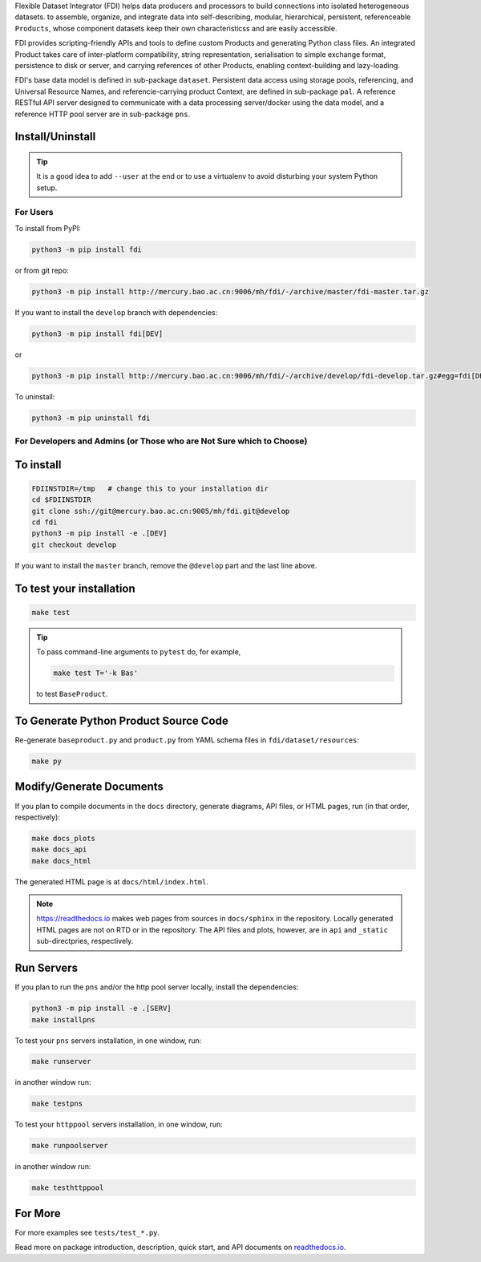 Flexible Dataset Integrator (FDI) helps data producers and processors to build connections into isolated heterogeneous datasets. to assemble, organize, and integrate data into self-describing, modular, hierarchical, persistent, referenceable ``Products``, whose component datasets keep their own characteristicss and are easily accessible.

FDI provides scripting-friendly  APIs  and 
tools to define custom Products and generating Python class files. An integrated Product takes care of inter-platform compatibility, string representation, serialisation to simple exchange format, persistence to disk or server, and carrying references of other Products, enabling context-building and lazy-loading.

FDI's base data model is defined in sub-package ``dataset``. Persistent data
access using storage pools, referencing, and Universal Resource Names, and referencie-carrying product Context, are defined in sub-package ``pal``. A reference RESTful API server designed to communicate with a data processing server/docker using the data model, and a reference HTTP pool server are in sub-package ``pns``.

Install/Uninstall
-----------------

.. tip::

   It is a good idea to add ``--user`` at the end or to use a virtualenv to avoid disturbing your system Python setup.

For Users
=========

To install from PyPI:

.. code-block:: shell

   python3 -m pip install fdi

or from git repo:

.. code-block:: shell

   python3 -m pip install http://mercury.bao.ac.cn:9006/mh/fdi/-/archive/master/fdi-master.tar.gz

If you want to install the ``develop`` branch with dependencies:

.. code-block:: shell

   python3 -m pip install fdi[DEV]
   
or

.. code-block:: shell

   python3 -m pip install http://mercury.bao.ac.cn:9006/mh/fdi/-/archive/develop/fdi-develop.tar.gz#egg=fdi[DEV]
   
To uninstall:

.. code-block:: shell

           python3 -m pip uninstall fdi


For Developers and Admins (or Those who are Not Sure which to Choose)
=====================================================================

To install
----------

.. code-block:: shell

           FDIINSTDIR=/tmp   # change this to your installation dir
           cd $FDIINSTDIR
           git clone ssh://git@mercury.bao.ac.cn:9005/mh/fdi.git@develop
           cd fdi
           python3 -m pip install -e .[DEV]
	   git checkout develop
	   
If you want to install the ``master`` branch, remove the ``@develop`` part and the last line above.
	   
To test your installation
-------------------------

.. code-block:: shell

           make test

.. tip::

   To pass command-line arguments to ``pytest`` do, for example,
   
   .. code-block:: shell
		   
		make test T='-k Bas'

   to test ``BaseProduct``.


To Generate Python Product Source Code
--------------------------------------

Re-generate ``baseproduct.py`` and ``product.py`` from YAML schema files in
``fdi/dataset/resources``:

.. code-block:: shell

           make py


Modify/Generate Documents
-------------------------

If you plan to compile documents in the ``docs`` directory, generate diagrams, API files, or HTML pages, run (in that order, respectively):

.. code-block:: shell

           make docs_plots
           make docs_api
           make docs_html

The generated HTML page is at ``docs/html/index.html``.

.. note:: https://readthedocs.io makes web pages from sources in ``docs/sphinx`` in the repository. Locally generated HTML pages are not on RTD or in the repository. The API files and plots, however, are in ``api`` and ``_static`` sub-directpries, respectively.
	   
Run Servers
-----------

If you plan to run the ``pns`` and/or the http pool server locally,
install the dependencies:

.. code-block:: shell

           python3 -m pip install -e .[SERV]
	   make installpns

To test your ``pns`` servers installation, in one window, run:

.. code-block:: shell

           make runserver

in another window run:

.. code-block:: shell

           make testpns

To test your ``httppool`` servers installation, in one window, run:

.. code-block:: shell

           make runpoolserver

in another window run:

.. code-block:: shell

           make testhttppool

For More
--------

For more  examples see ``tests/test_*.py``.

Read more on package introduction, description, quick start, and API
documents on `readthedocs.io <https://fdi.readthedocs.io/en/latest/>`__.

